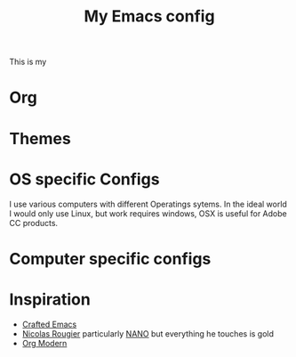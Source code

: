 #+title:My Emacs config

This is my

* Org
:PROPERTIES:
:ID:       86ff43ac-a6a2-4dfe-94dd-70682394f401
:END:
* Themes
:PROPERTIES:
:ID:       fa6e5507-bc9a-456f-943f-8d4a92d3ed53
:END:
* OS specific Configs
:PROPERTIES:
:ID:       1468100f-9941-4349-81fc-7772237602c5
:END:

I use various computers with different Operatings sytems.  In the ideal world I would only use Linux, but work requires windows, OSX is useful for Adobe CC products.

* Computer specific configs
:PROPERTIES:
:ID:       ea21a472-b661-41ca-8300-69a70340a9b3
:END:
* Inspiration
:PROPERTIES:
:ID:       f0cfd0e1-7503-4873-ad8b-661ec4f54108
:END:

- [[https://github.com/SystemCrafters/crafted-emacs][Crafted Emacs]]
- [[https://github.com/rougier][Nicolas Rougier]] particularly [[https://github.com/rougier/nano-emacs?tab=readme-ov-file][NANO]] but everything he touches is gold
- [[https://github.com/minad/org-modern][Org Modern]]

